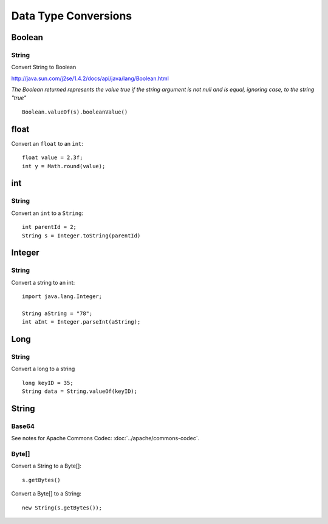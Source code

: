 Data Type Conversions
*********************

Boolean
=======

String
------

Convert String to Boolean

http://java.sun.com/j2se/1.4.2/docs/api/java/lang/Boolean.html

*The Boolean returned represents the value true if the string argument is not
null  and is equal, ignoring case, to the string "true"*

::

  Boolean.valueOf(s).booleanValue()

float
=====

Convert an ``float`` to an ``int``:

::

  float value = 2.3f;
  int y = Math.round(value);

int
===

String
------

Convert an ``int`` to a ``String``:

::

  int parentId = 2;
  String s = Integer.toString(parentId)

Integer
=======

String
------

Convert a string to an int:

::

  import java.lang.Integer;

  String aString = "78";
  int aInt = Integer.parseInt(aString);

Long
====

String
------

Convert a long to a string

::

  long keyID = 35;
  String data = String.valueOf(keyID);

String
======

Base64
------

See notes for Apache Commons Codec: :doc:`../apache/commons-codec`.

Byte[]
------

Convert a String to a Byte[]:

::

  s.getBytes()

Convert a Byte[] to a String:

::

  new String(s.getBytes());
